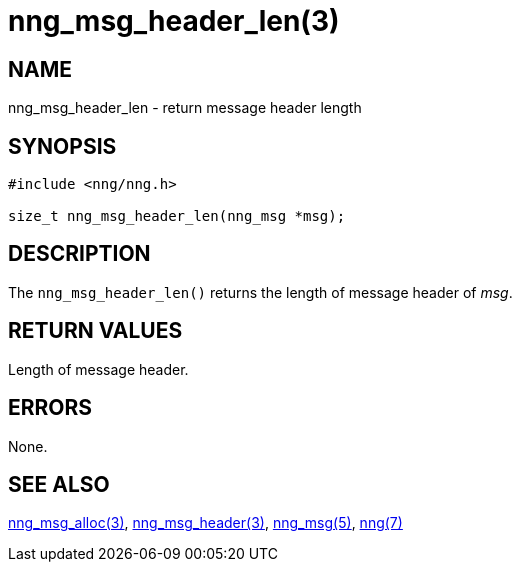 = nng_msg_header_len(3)
//
// Copyright 2018 Staysail Systems, Inc. <info@staysail.tech>
// Copyright 2018 Capitar IT Group BV <info@capitar.com>
//
// This document is supplied under the terms of the MIT License, a
// copy of which should be located in the distribution where this
// file was obtained (LICENSE.txt).  A copy of the license may also be
// found online at https://opensource.org/licenses/MIT.
//

== NAME

nng_msg_header_len - return message header length

== SYNOPSIS

[source, c]
----
#include <nng/nng.h>

size_t nng_msg_header_len(nng_msg *msg);
----

== DESCRIPTION

The `nng_msg_header_len()` returns the length of message header of _msg_.

== RETURN VALUES

Length of message header.

== ERRORS

None.

== SEE ALSO

<<nng_msg_alloc.3#,nng_msg_alloc(3)>>,
<<nng_msg_header.3#,nng_msg_header(3)>>,
<<nng_msg.5#,nng_msg(5)>>,
<<nng.7#,nng(7)>>
